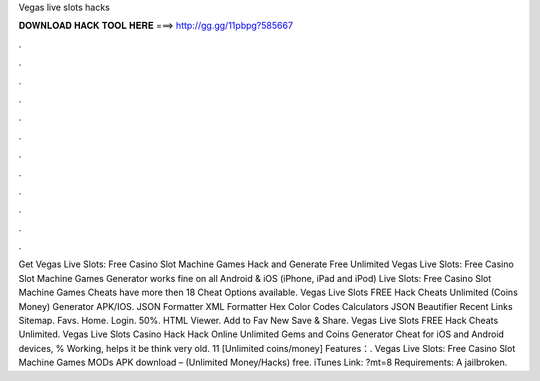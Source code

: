 Vegas live slots hacks

𝐃𝐎𝐖𝐍𝐋𝐎𝐀𝐃 𝐇𝐀𝐂𝐊 𝐓𝐎𝐎𝐋 𝐇𝐄𝐑𝐄 ===> http://gg.gg/11pbpg?585667

.

.

.

.

.

.

.

.

.

.

.

.

Get Vegas Live Slots: Free Casino Slot Machine Games Hack and Generate Free Unlimited  Vegas Live Slots: Free Casino Slot Machine Games Generator works fine on all Android & iOS (iPhone, iPad and iPod)  Live Slots: Free Casino Slot Machine Games Cheats have more then 18 Cheat Options available. Vegas Live Slots FREE Hack Cheats Unlimited (Coins Money) Generator APK/IOS. JSON Formatter XML Formatter Hex Color Codes Calculators JSON Beautifier Recent Links Sitemap. Favs. Home. Login. 50%. HTML Viewer. Add to Fav New Save & Share. Vegas Live Slots FREE Hack Cheats Unlimited. Vegas Live Slots Casino Hack Hack Online Unlimited Gems and Coins Generator Cheat for iOS and Android devices, % Working, helps it be think very old. 11 [Unlimited coins/money] Features：. Vegas Live Slots: Free Casino Slot Machine Games MODs APK download – (Unlimited Money/Hacks) free. iTunes Link: ?mt=8 Requirements: A jailbroken.